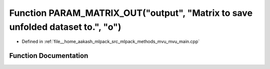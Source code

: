 .. _exhale_function_mvu__main_8cpp_1a38b39abcfe9908d80e248f3013cb775a:

Function PARAM_MATRIX_OUT("output", "Matrix to save unfolded dataset to.", "o")
===============================================================================

- Defined in :ref:`file__home_aakash_mlpack_src_mlpack_methods_mvu_mvu_main.cpp`


Function Documentation
----------------------


.. doxygenfunction:: PARAM_MATRIX_OUT("output", "Matrix to save unfolded dataset to.", "o")
